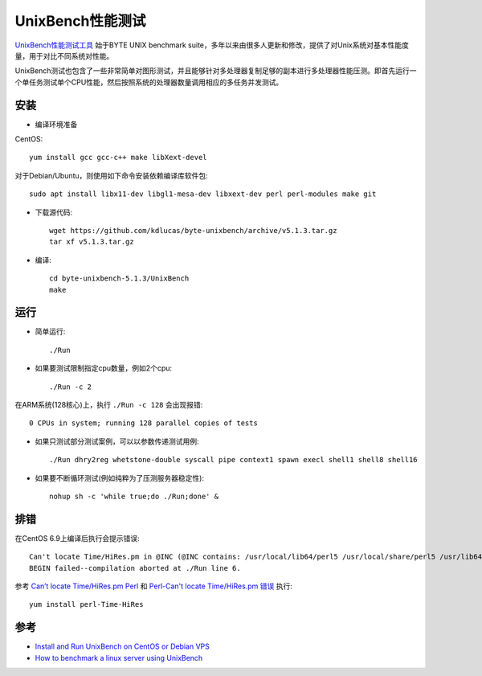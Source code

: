 .. _unixbench:

===================
UnixBench性能测试
===================

`UnixBench性能测试工具 <https://github.com/kdlucas/byte-unixbench>`_ 始于BYTE UNIX benchmark suite，多年以来由很多人更新和修改，提供了对Unix系统对基本性能度量，用于对比不同系统对性能。

UnixBench测试也包含了一些非常简单对图形测试，并且能够针对多处理器复制足够的副本进行多处理器性能压测。即首先运行一个单任务测试单个CPU性能，然后按照系统的处理器数量调用相应的多任务并发测试。

安装
=========

- 编译环境准备

CentOS::

   yum install gcc gcc-c++ make libXext-devel

对于Debian/Ubuntu，则使用如下命令安装依赖编译库软件包::

   sudo apt install libx11-dev libgl1-mesa-dev libxext-dev perl perl-modules make git

- 下载源代码::

   wget https://github.com/kdlucas/byte-unixbench/archive/v5.1.3.tar.gz
   tar xf v5.1.3.tar.gz

- 编译::

   cd byte-unixbench-5.1.3/UnixBench
   make

运行
===========

- 简单运行::

   ./Run

- 如果要测试限制指定cpu数量，例如2个cpu::

   ./Run -c 2

在ARM系统(128核心)上，执行 ``./Run -c 128`` 会出现报错::

   0 CPUs in system; running 128 parallel copies of tests


- 如果只测试部分测试案例，可以以参数传递测试用例::

   ./Run dhry2reg whetstone-double syscall pipe context1 spawn execl shell1 shell8 shell16

- 如果要不断循环测试(例如纯粹为了压测服务器稳定性)::

   nohup sh -c 'while true;do ./Run;done' &

排错
======

在CentOS 6.9上编译后执行会提示错误::

   Can't locate Time/HiRes.pm in @INC (@INC contains: /usr/local/lib64/perl5 /usr/local/share/perl5 /usr/lib64/perl5/vendor_perl /usr/share/perl5/vendor_perl /usr/lib64/perl5 /usr/share/perl5 .) at ./Run line 6.
   BEGIN failed--compilation aborted at ./Run line 6.

参考 `Can’t locate Time/HiRes.pm Perl <https://drewsymo.com/2016/05/09/cant-locate-timehires-pm-perl/>`_ 和 `Perl-Can't locate Time/HiRes.pm 错误 <http://blog.51cto.com/perlin/1192035>`_ 执行::

   yum install perl-Time-HiRes

参考
========

- `Install and Run UnixBench on CentOS or Debian VPS <https://my.vps6.net/knowledgebase/1/Install-and-Run-UnixBench-on-CentOS-or-Debian-VPS.html>`_
- `How to benchmark a linux server using UnixBench <https://www.copahost.com/blog/benchmark-linux-unixbench/>`_
